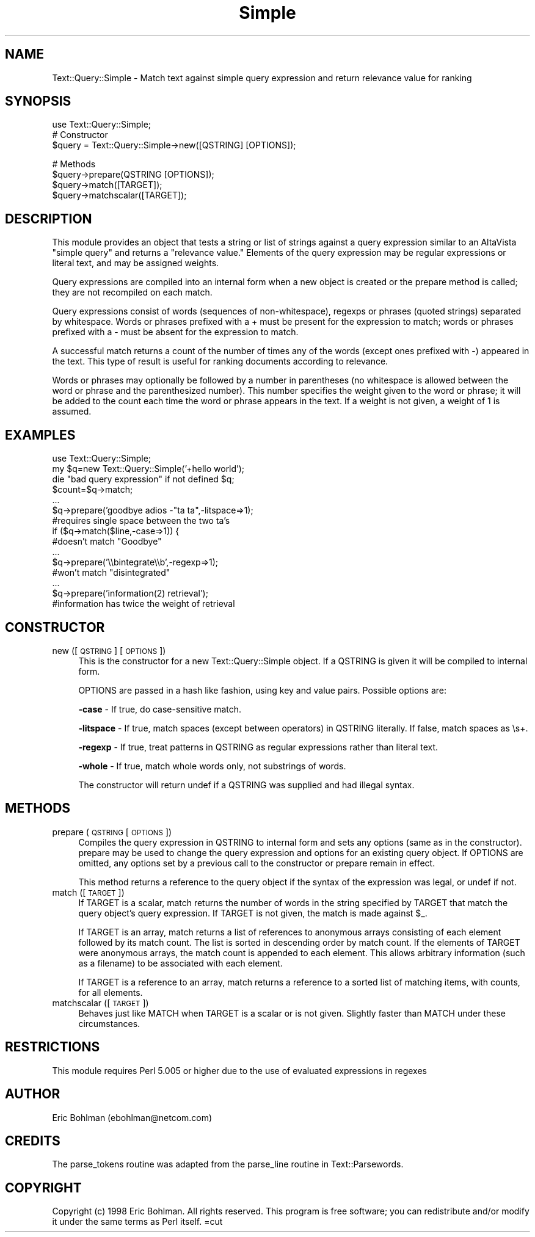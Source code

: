 .rn '' }`
''' $RCSfile$$Revision$$Date$
'''
''' $Log$
'''
.de Sh
.br
.if t .Sp
.ne 5
.PP
\fB\\$1\fR
.PP
..
.de Sp
.if t .sp .5v
.if n .sp
..
.de Ip
.br
.ie \\n(.$>=3 .ne \\$3
.el .ne 3
.IP "\\$1" \\$2
..
.de Vb
.ft CW
.nf
.ne \\$1
..
.de Ve
.ft R

.fi
..
'''
'''
'''     Set up \*(-- to give an unbreakable dash;
'''     string Tr holds user defined translation string.
'''     Bell System Logo is used as a dummy character.
'''
.tr \(*W-|\(bv\*(Tr
.ie n \{\
.ds -- \(*W-
.ds PI pi
.if (\n(.H=4u)&(1m=24u) .ds -- \(*W\h'-12u'\(*W\h'-12u'-\" diablo 10 pitch
.if (\n(.H=4u)&(1m=20u) .ds -- \(*W\h'-12u'\(*W\h'-8u'-\" diablo 12 pitch
.ds L" ""
.ds R" ""
'''   \*(M", \*(S", \*(N" and \*(T" are the equivalent of
'''   \*(L" and \*(R", except that they are used on ".xx" lines,
'''   such as .IP and .SH, which do another additional levels of
'''   double-quote interpretation
.ds M" """
.ds S" """
.ds N" """""
.ds T" """""
.ds L' '
.ds R' '
.ds M' '
.ds S' '
.ds N' '
.ds T' '
'br\}
.el\{\
.ds -- \(em\|
.tr \*(Tr
.ds L" ``
.ds R" ''
.ds M" ``
.ds S" ''
.ds N" ``
.ds T" ''
.ds L' `
.ds R' '
.ds M' `
.ds S' '
.ds N' `
.ds T' '
.ds PI \(*p
'br\}
.\"	If the F register is turned on, we'll generate
.\"	index entries out stderr for the following things:
.\"		TH	Title 
.\"		SH	Header
.\"		Sh	Subsection 
.\"		Ip	Item
.\"		X<>	Xref  (embedded
.\"	Of course, you have to process the output yourself
.\"	in some meaninful fashion.
.if \nF \{
.de IX
.tm Index:\\$1\t\\n%\t"\\$2"
..
.nr % 0
.rr F
.\}
.TH Simple 3 "perl 5.005, patch 02" "4/Jan/99" "User Contributed Perl Documentation"
.UC
.if n .hy 0
.if n .na
.ds C+ C\v'-.1v'\h'-1p'\s-2+\h'-1p'+\s0\v'.1v'\h'-1p'
.de CQ          \" put $1 in typewriter font
.ft CW
'if n "\c
'if t \\&\\$1\c
'if n \\&\\$1\c
'if n \&"
\\&\\$2 \\$3 \\$4 \\$5 \\$6 \\$7
'.ft R
..
.\" @(#)ms.acc 1.5 88/02/08 SMI; from UCB 4.2
.	\" AM - accent mark definitions
.bd B 3
.	\" fudge factors for nroff and troff
.if n \{\
.	ds #H 0
.	ds #V .8m
.	ds #F .3m
.	ds #[ \f1
.	ds #] \fP
.\}
.if t \{\
.	ds #H ((1u-(\\\\n(.fu%2u))*.13m)
.	ds #V .6m
.	ds #F 0
.	ds #[ \&
.	ds #] \&
.\}
.	\" simple accents for nroff and troff
.if n \{\
.	ds ' \&
.	ds ` \&
.	ds ^ \&
.	ds , \&
.	ds ~ ~
.	ds ? ?
.	ds ! !
.	ds /
.	ds q
.\}
.if t \{\
.	ds ' \\k:\h'-(\\n(.wu*8/10-\*(#H)'\'\h"|\\n:u"
.	ds ` \\k:\h'-(\\n(.wu*8/10-\*(#H)'\`\h'|\\n:u'
.	ds ^ \\k:\h'-(\\n(.wu*10/11-\*(#H)'^\h'|\\n:u'
.	ds , \\k:\h'-(\\n(.wu*8/10)',\h'|\\n:u'
.	ds ~ \\k:\h'-(\\n(.wu-\*(#H-.1m)'~\h'|\\n:u'
.	ds ? \s-2c\h'-\w'c'u*7/10'\u\h'\*(#H'\zi\d\s+2\h'\w'c'u*8/10'
.	ds ! \s-2\(or\s+2\h'-\w'\(or'u'\v'-.8m'.\v'.8m'
.	ds / \\k:\h'-(\\n(.wu*8/10-\*(#H)'\z\(sl\h'|\\n:u'
.	ds q o\h'-\w'o'u*8/10'\s-4\v'.4m'\z\(*i\v'-.4m'\s+4\h'\w'o'u*8/10'
.\}
.	\" troff and (daisy-wheel) nroff accents
.ds : \\k:\h'-(\\n(.wu*8/10-\*(#H+.1m+\*(#F)'\v'-\*(#V'\z.\h'.2m+\*(#F'.\h'|\\n:u'\v'\*(#V'
.ds 8 \h'\*(#H'\(*b\h'-\*(#H'
.ds v \\k:\h'-(\\n(.wu*9/10-\*(#H)'\v'-\*(#V'\*(#[\s-4v\s0\v'\*(#V'\h'|\\n:u'\*(#]
.ds _ \\k:\h'-(\\n(.wu*9/10-\*(#H+(\*(#F*2/3))'\v'-.4m'\z\(hy\v'.4m'\h'|\\n:u'
.ds . \\k:\h'-(\\n(.wu*8/10)'\v'\*(#V*4/10'\z.\v'-\*(#V*4/10'\h'|\\n:u'
.ds 3 \*(#[\v'.2m'\s-2\&3\s0\v'-.2m'\*(#]
.ds o \\k:\h'-(\\n(.wu+\w'\(de'u-\*(#H)/2u'\v'-.3n'\*(#[\z\(de\v'.3n'\h'|\\n:u'\*(#]
.ds d- \h'\*(#H'\(pd\h'-\w'~'u'\v'-.25m'\f2\(hy\fP\v'.25m'\h'-\*(#H'
.ds D- D\\k:\h'-\w'D'u'\v'-.11m'\z\(hy\v'.11m'\h'|\\n:u'
.ds th \*(#[\v'.3m'\s+1I\s-1\v'-.3m'\h'-(\w'I'u*2/3)'\s-1o\s+1\*(#]
.ds Th \*(#[\s+2I\s-2\h'-\w'I'u*3/5'\v'-.3m'o\v'.3m'\*(#]
.ds ae a\h'-(\w'a'u*4/10)'e
.ds Ae A\h'-(\w'A'u*4/10)'E
.ds oe o\h'-(\w'o'u*4/10)'e
.ds Oe O\h'-(\w'O'u*4/10)'E
.	\" corrections for vroff
.if v .ds ~ \\k:\h'-(\\n(.wu*9/10-\*(#H)'\s-2\u~\d\s+2\h'|\\n:u'
.if v .ds ^ \\k:\h'-(\\n(.wu*10/11-\*(#H)'\v'-.4m'^\v'.4m'\h'|\\n:u'
.	\" for low resolution devices (crt and lpr)
.if \n(.H>23 .if \n(.V>19 \
\{\
.	ds : e
.	ds 8 ss
.	ds v \h'-1'\o'\(aa\(ga'
.	ds _ \h'-1'^
.	ds . \h'-1'.
.	ds 3 3
.	ds o a
.	ds d- d\h'-1'\(ga
.	ds D- D\h'-1'\(hy
.	ds th \o'bp'
.	ds Th \o'LP'
.	ds ae ae
.	ds Ae AE
.	ds oe oe
.	ds Oe OE
.\}
.rm #[ #] #H #V #F C
.SH "NAME"
Text::Query::Simple \- Match text against simple query expression and return relevance value for ranking
.SH "SYNOPSIS"
.PP
.Vb 4
\&    use Text::Query::Simple;
\&    
\&    # Constructor
\&    $query = Text::Query::Simple->new([QSTRING] [OPTIONS]);
.Ve
.Vb 4
\&    # Methods
\&    $query->prepare(QSTRING [OPTIONS]);
\&    $query->match([TARGET]);
\&    $query->matchscalar([TARGET]);
.Ve
.SH "DESCRIPTION"
This module provides an object that tests a string or list of strings 
against a query expression similar to an AltaVista \*(L"simple  query\*(R" and 
returns a \*(L"relevance value.\*(R"  Elements of the query expression may be 
regular expressions or literal text, and may be assigned weights.
.PP
Query expressions are compiled into an internal form when a new object is 
created or the \f(CWprepare\fR method is called; they are not recompiled on each 
match.
.PP
Query expressions consist of words (sequences of non-whitespace), regexps 
or phrases (quoted strings) separated by whitespace.  Words or phrases 
prefixed with a \f(CW+\fR must be present for the expression to match; words or 
phrases prefixed with a \f(CW-\fR must be absent for the expression to match.
.PP
A successful match returns a count of the number of times any of the words 
(except ones prefixed with \f(CW-\fR) appeared in the text.  This type of result 
is useful for ranking documents according to relevance.
.PP
Words or phrases may optionally be followed by a number in parentheses (no 
whitespace is allowed between the word or phrase and the parenthesized 
number).  This number specifies the weight given to the word or phrase; it 
will be added to the count each time the word or phrase appears in the 
text.  If a weight is not given, a weight of 1 is assumed.
.SH "EXAMPLES"
.PP
.Vb 15
\&  use Text::Query::Simple;
\&  my $q=new Text::Query::Simple('+hello world');
\&  die "bad query expression" if not defined $q;
\&  $count=$q->match;
\&  ...
\&  $q->prepare('goodbye adios -"ta ta",-litspace=>1);
\&  #requires single space between the two ta's
\&  if ($q->match($line,-case=>1)) {
\&  #doesn't match "Goodbye"
\&  ...
\&  $q->prepare('\e\ebintegrate\e\eb',-regexp=>1);
\&  #won't match "disintegrated"
\&  ...
\&  $q->prepare('information(2) retrieval');
\&  #information has twice the weight of retrieval
.Ve
.SH "CONSTRUCTOR"
.Ip "new ([\s-1QSTRING\s0] [\s-1OPTIONS\s0])" 4
This is the constructor for a new Text::Query::Simple object.  If a 
\f(CWQSTRING\fR is given it will be compiled to internal form.
.Sp
\f(CWOPTIONS\fR are passed in a hash like fashion, using key and value pairs.
Possible options are:
.Sp
\fB\-case\fR \- If true, do case-sensitive match.
.Sp
\fB\-litspace\fR \- If true, match spaces (except between operators) in 
\f(CWQSTRING\fR literally.  If false, match spaces as \f(CW\es+\fR.
.Sp
\fB\-regexp\fR \- If true, treat patterns in \f(CWQSTRING\fR as regular expressions 
rather than literal text.
.Sp
\fB\-whole\fR \- If true, match whole words only, not substrings of words.
.Sp
The constructor will return \f(CWundef\fR if a \f(CWQSTRING\fR was supplied and had 
illegal syntax.
.SH "METHODS"
.Ip "prepare (\s-1QSTRING\s0 [\s-1OPTIONS\s0])" 4
Compiles the query expression in \f(CWQSTRING\fR to internal form and sets any 
options (same as in the constructor).  \f(CWprepare\fR may be used to change 
the query expression and options for an existing query object.  If 
\f(CWOPTIONS\fR are omitted, any options set by a previous call to the 
constructor or \f(CWprepare\fR remain in effect.
.Sp
This method returns a reference to the query object if the syntax of the 
expression was legal, or \f(CWundef\fR if not.
.Ip "match ([\s-1TARGET\s0])" 4
If \f(CWTARGET\fR is a scalar, \f(CWmatch\fR returns the number of words in the 
string specified by \f(CWTARGET\fR that match the query object's query 
expression.  If \f(CWTARGET\fR is not given, the match is made against \f(CW$_\fR.
.Sp
If \f(CWTARGET\fR is an array, \f(CWmatch\fR returns a list of references to 
anonymous arrays consisting of each element followed by its match count.  
The list is sorted in descending order by match count.  If the elements of 
\f(CWTARGET\fR were anonymous arrays, the match count is appended to each 
element.  This allows arbitrary information (such as a filename) to be 
associated with each element.
.Sp
If \f(CWTARGET\fR is a reference to an array, \f(CWmatch\fR returns a reference to 
a sorted list of matching items, with counts, for all elements.  
.Ip "matchscalar ([\s-1TARGET\s0])" 4
Behaves just like \f(CWMATCH\fR when \f(CWTARGET\fR is a scalar or is not given.  
Slightly faster than \f(CWMATCH\fR under these circumstances.
.SH "RESTRICTIONS"
This module requires Perl 5.005 or higher due to the use of evaluated
expressions in regexes
.SH "AUTHOR"
Eric Bohlman (ebohlman@netcom.com)
.SH "CREDITS"
The parse_tokens routine was adapted from the parse_line routine in 
Text::Parsewords.
.SH "COPYRIGHT"
Copyright (c) 1998 Eric Bohlman. All rights reserved.
This program is free software; you can redistribute and/or modify
it under the same terms as Perl itself.
=cut

.rn }` ''
.IX Title "Simple 3"
.IX Name "Text::Query::Simple - Match text against simple query expression and return relevance value for ranking"

.IX Header "NAME"

.IX Header "SYNOPSIS"

.IX Header "DESCRIPTION"

.IX Header "EXAMPLES"

.IX Header "CONSTRUCTOR"

.IX Item "new ([\s-1QSTRING\s0] [\s-1OPTIONS\s0])"

.IX Header "METHODS"

.IX Item "prepare (\s-1QSTRING\s0 [\s-1OPTIONS\s0])"

.IX Item "match ([\s-1TARGET\s0])"

.IX Item "matchscalar ([\s-1TARGET\s0])"

.IX Header "RESTRICTIONS"

.IX Header "AUTHOR"

.IX Header "CREDITS"

.IX Header "COPYRIGHT"

